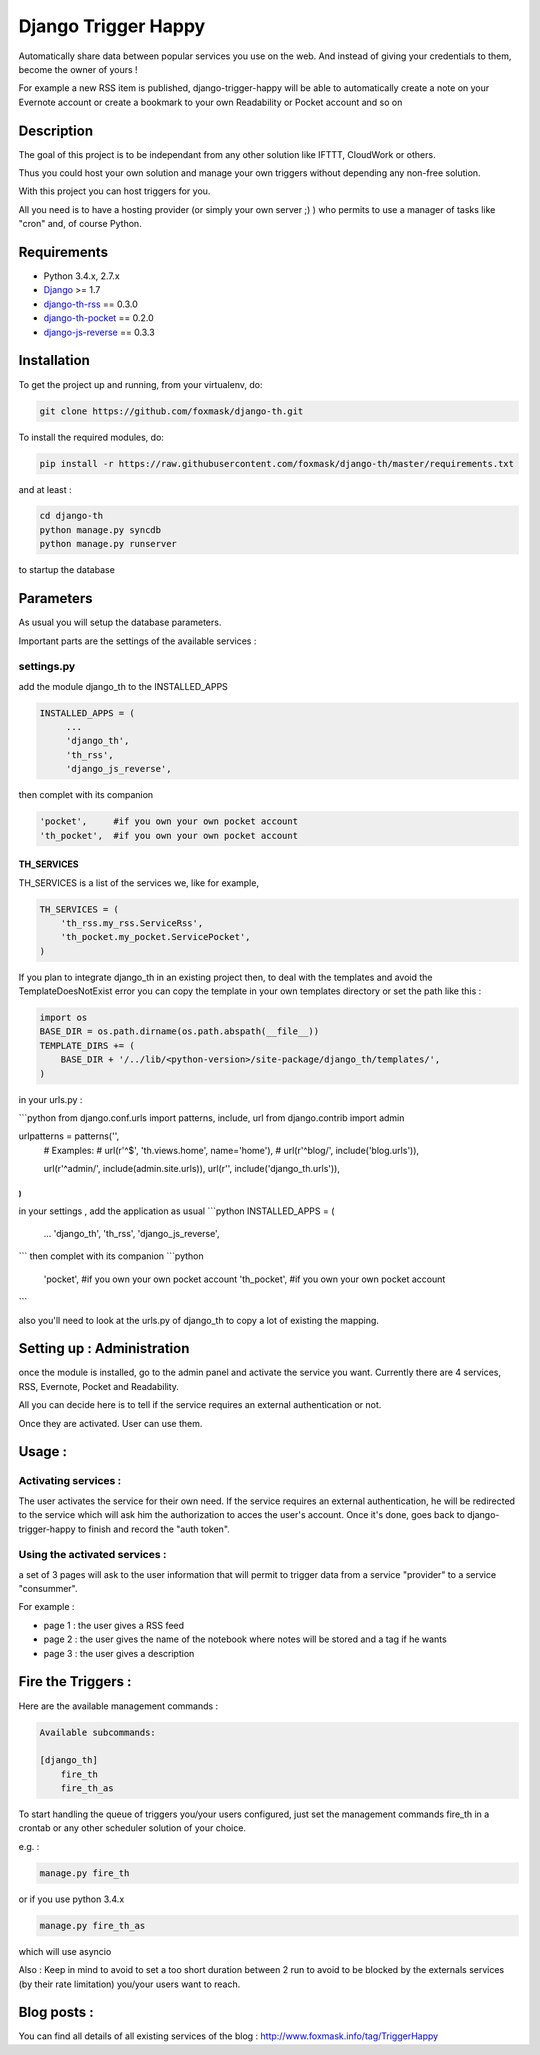 ====================
Django Trigger Happy
====================

Automatically share data between popular services you use on the web.
And instead of giving your credentials to them, become the owner of yours !

For example a new RSS item is published, django-trigger-happy will be able to 
automatically create a note on your Evernote account or create a bookmark to
your own Readability or Pocket account and so on

|ImageLink|_

.. |ImageLink| image:: https://drone.io/github.com/foxmask/django-th/status.png
.. _ImageLink: https://drone.io/github.com/foxmask/django-th/status.png
.. |ImageLink| image:: http://foxmask.info/public/trigger_happy/trigger_happy_small.png


Description
===========
The goal of this project is to be independant from any other solution like 
IFTTT, CloudWork or others.

Thus you could host your own solution and manage your own triggers without 
depending any non-free solution.

With this project you can host triggers for you.

All you need is to have a hosting provider (or simply your own server ;) )
who permits to use a manager of tasks like "cron" and, of course Python.

Requirements
============
* Python 3.4.x, 2.7.x
* `Django <https://pypi.python.org/pypi/Django/>`_ >= 1.7
* `django-th-rss <https://github.com/foxmask/django-th-rss>`_ == 0.3.0
* `django-th-pocket <https://github.com/foxmask/django-th-pocket>`_ == 0.2.0
* `django-js-reverse <https://pypi.python.org/pypi/django-js-reverse/>`_ == 0.3.3


Installation
============
To get the project up and running, from your virtualenv, do:

.. code:: system
    
    git clone https://github.com/foxmask/django-th.git
    

To install the required modules, do:

.. code:: system

    pip install -r https://raw.githubusercontent.com/foxmask/django-th/master/requirements.txt

and at least :

.. code:: system
    
    cd django-th 
    python manage.py syncdb
    python manage.py runserver
    

to startup the database

Parameters
==========
As usual you will setup the database parameters.

Important parts are the settings of the available services :

settings.py 
-----------

add the module django_th to the INSTALLED_APPS


.. code:: python

   INSTALLED_APPS = (
        ...
        'django_th', 
        'th_rss',
        'django_js_reverse',


then complet with its companion

.. code:: python

        'pocket',     #if you own your own pocket account
        'th_pocket',  #if you own your own pocket account



TH_SERVICES
~~~~~~~~~~~

TH_SERVICES is a list of the services we, like for example,  

.. code:: python

    TH_SERVICES = (
        'th_rss.my_rss.ServiceRss',
        'th_pocket.my_pocket.ServicePocket',
    )


If you plan to integrate django_th in an existing project then, to deal with the templates and avoid the TemplateDoesNotExist error you can 
copy the template in your own templates directory or set the path like this :

.. code:: python

    import os
    BASE_DIR = os.path.dirname(os.path.abspath(__file__))
    TEMPLATE_DIRS += (
        BASE_DIR + '/../lib/<python-version>/site-package/django_th/templates/',
    )



in your urls.py : 

```python
from django.conf.urls import patterns, include, url
from django.contrib import admin

urlpatterns = patterns('',
    # Examples:
    # url(r'^$', 'th.views.home', name='home'),
    # url(r'^blog/', include('blog.urls')),

    url(r'^admin/', include(admin.site.urls)),
    url(r'', include('django_th.urls')),
)
```
in your settings , add the application as usual 
```python
INSTALLED_APPS = (
    ...
    'django_th', 
    'th_rss',
    'django_js_reverse',
```
then complet with its companion
```python
    'pocket',     #if you own your own pocket account
    'th_pocket',  #if you own your own pocket account
```



also you'll need to look at the urls.py of django_th to copy a lot of existing the mapping.


Setting up : Administration
===========================

once the module is installed, go to the admin panel and activate the service you want. 
Currently there are 4 services, RSS, Evernote, Pocket and Readability.

All you can decide here is to tell if the service requires an external authentication or not.

Once they are activated. User can use them.


Usage :
=======

Activating services : 
---------------------

The user activates the service for their own need. If the service requires an external authentication, he will be redirected to the service which will ask him the authorization to acces the user's account. Once it's done, goes back to django-trigger-happy to finish and record the "auth token".

Using the activated services :
------------------------------

a set of 3 pages will ask to the user information that will permit to trigger data from a service "provider" to a service "consummer".

For example : 

* page 1 : the user gives a RSS feed
* page 2 : the user gives the name of the notebook where notes will be stored and a tag if he wants
* page 3 : the user gives a description


Fire the Triggers :
===================
Here are the available management commands :

.. code:: python

    Available subcommands:

    [django_th]
        fire_th
        fire_th_as


To start handling the queue of triggers you/your users configured, just set the management commands fire_th in a crontab or any other scheduler solution of your choice.

e.g. : 

.. code:: python

    manage.py fire_th 

or if you use python 3.4.x

.. code:: python

    manage.py fire_th_as


which will use asyncio

Also : Keep in mind to avoid to set a too short duration between 2 run to avoid to be blocked by the externals services (by their rate limitation) you/your users want to reach.


Blog posts :
============
You can find all details of all existing services of the blog :
http://www.foxmask.info/tag/TriggerHappy
